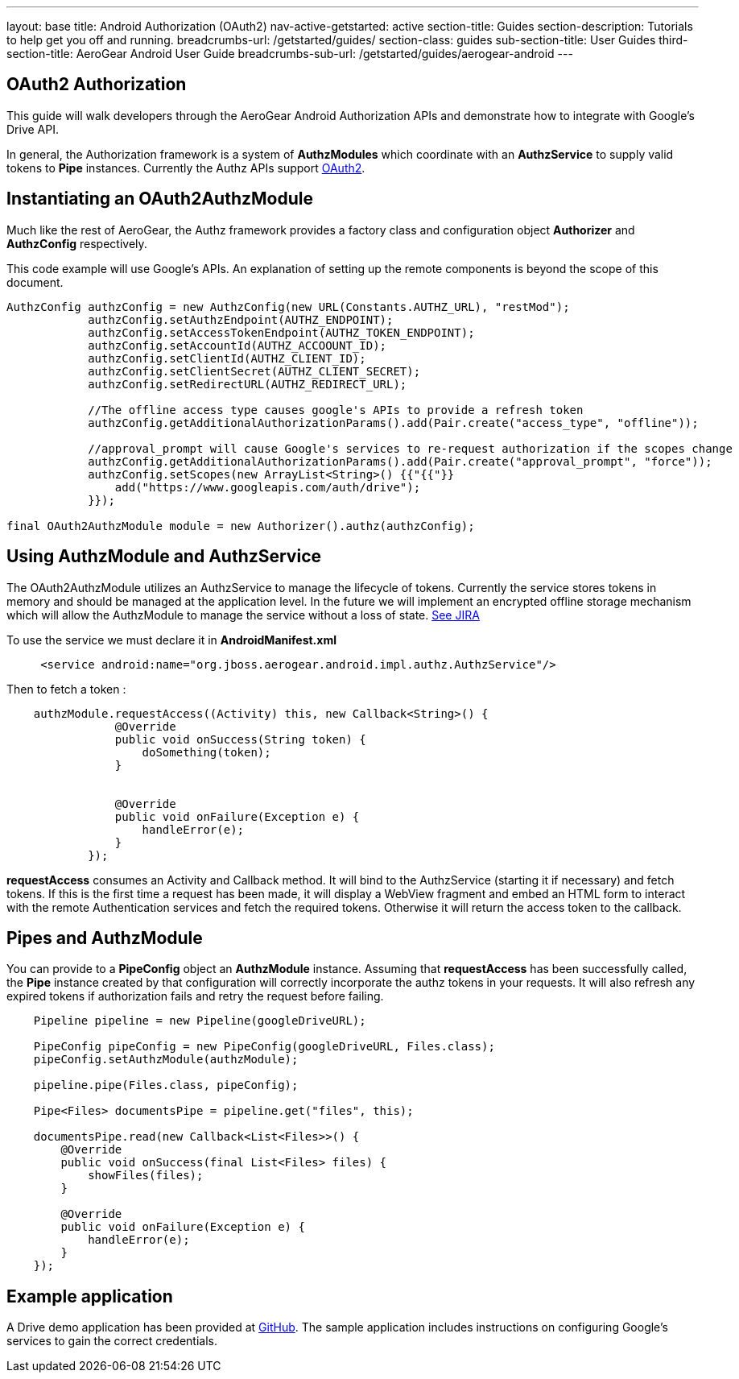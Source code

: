 ---
layout: base
title: Android Authorization (OAuth2)
nav-active-getstarted: active
section-title: Guides
section-description: Tutorials to help get you off and running.
breadcrumbs-url: /getstarted/guides/
section-class: guides
sub-section-title: User Guides
third-section-title: AeroGear Android User Guide 
breadcrumbs-sub-url: /getstarted/guides/aerogear-android
---

== OAuth2 Authorization

This guide will walk developers through the AeroGear Android Authorization APIs and demonstrate how to integrate with Google's Drive API.

In general, the Authorization framework is a system of *AuthzModules* which coordinate with an *AuthzService* to supply valid tokens to *Pipe* instances.  Currently the Authz APIs support link:http://tools.ietf.org/html/rfc6749[OAuth2].

== Instantiating an OAuth2AuthzModule

Much like the rest of AeroGear, the Authz framework provides a factory class and configuration object *Authorizer* and *AuthzConfig* respectively.

This code example will use Google's APIs.  An explanation of setting up the remote components is beyond the scope of this document.

[source,java]
----
AuthzConfig authzConfig = new AuthzConfig(new URL(Constants.AUTHZ_URL), "restMod");
            authzConfig.setAuthzEndpoint(AUTHZ_ENDPOINT);
            authzConfig.setAccessTokenEndpoint(AUTHZ_TOKEN_ENDPOINT);
            authzConfig.setAccountId(AUTHZ_ACCOOUNT_ID);
            authzConfig.setClientId(AUTHZ_CLIENT_ID);
            authzConfig.setClientSecret(AUTHZ_CLIENT_SECRET);
            authzConfig.setRedirectURL(AUTHZ_REDIRECT_URL);
            
            //The offline access type causes google's APIs to provide a refresh token
            authzConfig.getAdditionalAuthorizationParams().add(Pair.create("access_type", "offline"));
            
            //approval_prompt will cause Google's services to re-request authorization if the scopes change
            authzConfig.getAdditionalAuthorizationParams().add(Pair.create("approval_prompt", "force"));
            authzConfig.setScopes(new ArrayList<String>() {{"{{"}}
                add("https://www.googleapis.com/auth/drive");
            }});

final OAuth2AuthzModule module = new Authorizer().authz(authzConfig);
----

== Using AuthzModule and AuthzService

The OAuth2AuthzModule utilizes an AuthzService to manage the lifecycle of tokens.  Currently the service stores tokens in memory and should be managed at the application level.  In the future we will implement an encrypted offline storage mechanism which will allow the AuthzModule to manage the service without a loss of state.  link:https://issues.jboss.org/browse/AGDROID-241[See JIRA]

To use the service we must declare it in **AndroidManifest.xml**

```xml
     <service android:name="org.jboss.aerogear.android.impl.authz.AuthzService"/>
```

Then to fetch a token : 
```java
    authzModule.requestAccess((Activity) this, new Callback<String>() {
                @Override
                public void onSuccess(String token) {
                    doSomething(token);
                }


                @Override
                public void onFailure(Exception e) {
                    handleError(e);
                }
            });
```

*requestAccess* consumes an Activity and Callback method.  It will bind to the AuthzService (starting it if necessary) and fetch tokens.  If this is the first time a request has been made, it will display a WebView fragment and embed an HTML form to interact with the remote Authentication services and fetch the required tokens.  Otherwise it will return the access token to the callback.

== Pipes and AuthzModule

You can provide to a *PipeConfig* object an *AuthzModule* instance.  Assuming that *requestAccess* has been successfully called, the *Pipe* instance created by that configuration will correctly incorporate the authz tokens in your requests.  It will also refresh any expired tokens if authorization fails and retry the request before failing.

```java
    Pipeline pipeline = new Pipeline(googleDriveURL);

    PipeConfig pipeConfig = new PipeConfig(googleDriveURL, Files.class);
    pipeConfig.setAuthzModule(authzModule);
    
    pipeline.pipe(Files.class, pipeConfig);

    Pipe<Files> documentsPipe = pipeline.get("files", this);

    documentsPipe.read(new Callback<List<Files>>() {
        @Override
        public void onSuccess(final List<Files> files) {
            showFiles(files);
        }

        @Override
        public void onFailure(Exception e) {
            handleError(e);
        }
    });
```

== Example application

A Drive demo application has been provided at link:https://github.com/secondsun/aerogear-android-oauth2-demo/tree/migrate[GitHub].  The sample application includes instructions on configuring Google's services to gain the correct credentials.
